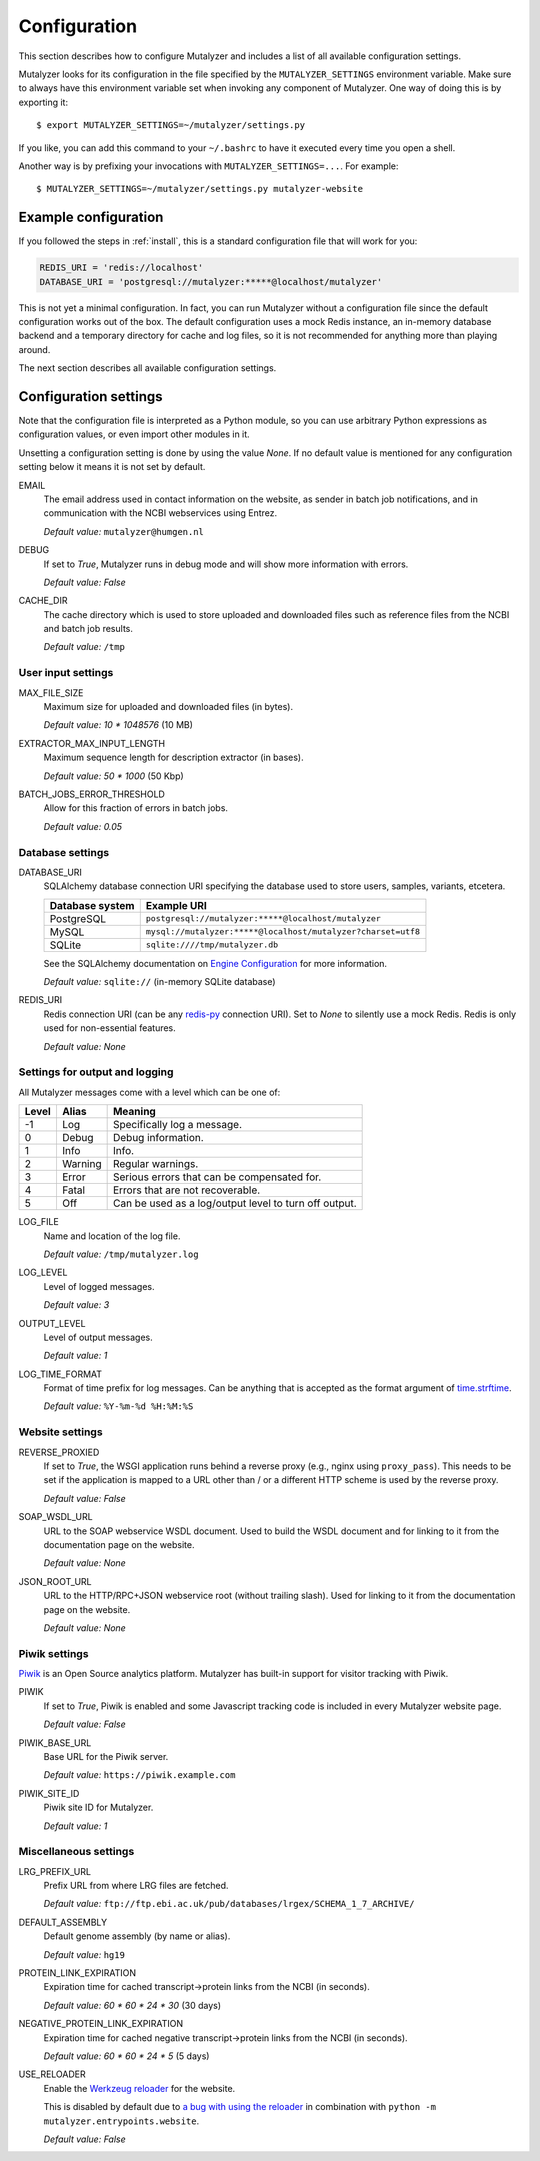 .. highlight:: none

.. _config:

Configuration
=============

This section describes how to configure Mutalyzer and includes a list of all
available configuration settings.

Mutalyzer looks for its configuration in the file specified by the
``MUTALYZER_SETTINGS`` environment variable. Make sure to always have this
environment variable set when invoking any component of Mutalyzer. One way of
doing this is by exporting it::

    $ export MUTALYZER_SETTINGS=~/mutalyzer/settings.py

If you like, you can add this command to your ``~/.bashrc`` to have it
executed every time you open a shell.

Another way is by prefixing your invocations with
``MUTALYZER_SETTINGS=...``. For example::

    $ MUTALYZER_SETTINGS=~/mutalyzer/settings.py mutalyzer-website


Example configuration
---------------------

If you followed the steps in :ref:`install`, this is a standard configuration
file that will work for you:

.. code-block:: python

    REDIS_URI = 'redis://localhost'
    DATABASE_URI = 'postgresql://mutalyzer:*****@localhost/mutalyzer'

This is not yet a minimal configuration. In fact, you can run Mutalyzer
without a configuration file since the default configuration works out of the
box. The default configuration uses a mock Redis instance, an in-memory
database backend and a temporary directory for cache and log files, so it is
not recommended for anything more than playing around.

The next section describes all available configuration settings.


Configuration settings
----------------------

Note that the configuration file is interpreted as a Python module, so you can
use arbitrary Python expressions as configuration values, or even import other
modules in it.

Unsetting a configuration setting is done by using the value `None`. If no
default value is mentioned for any configuration setting below it means it is
not set by default.

.. _config-email:

EMAIL
  The email address used in contact information on the website, as sender in
  batch job notifications, and in communication with the NCBI webservices
  using Entrez.

  `Default value:` ``mutalyzer@humgen.nl``

.. _config-debug:

DEBUG
  If set to `True`, Mutalyzer runs in debug mode and will show more
  information with errors.

  `Default value:` `False`

.. _config-cache-dir:

CACHE_DIR
  The cache directory which is used to store uploaded and downloaded files
  such as reference files from the NCBI and batch job results.

  `Default value:` ``/tmp``


User input settings
^^^^^^^^^^^^^^^^^^^

MAX_FILE_SIZE
  Maximum size for uploaded and downloaded files (in bytes).

  `Default value:` `10 * 1048576` (10 MB)

EXTRACTOR_MAX_INPUT_LENGTH
  Maximum sequence length for description extractor (in bases).

  `Default value:` `50 * 1000` (50 Kbp)

BATCH_JOBS_ERROR_THRESHOLD
  Allow for this fraction of errors in batch jobs.

  `Default value:` `0.05`


Database settings
^^^^^^^^^^^^^^^^^

DATABASE_URI
  SQLAlchemy database connection URI specifying the database used to store
  users, samples, variants, etcetera.

  ================   =============================================================
  Database system    Example URI
  ================   =============================================================
  PostgreSQL         ``postgresql://mutalyzer:*****@localhost/mutalyzer``
  MySQL              ``mysql://mutalyzer:*****@localhost/mutalyzer?charset=utf8``
  SQLite             ``sqlite:////tmp/mutalyzer.db``
  ================   =============================================================

  See the SQLAlchemy documentation on
  `Engine Configuration
  <http://docs.sqlalchemy.org/en/latest/core/engines.html>`_ for more
  information.

  `Default value:` ``sqlite://`` (in-memory SQLite database)

REDIS_URI
  Redis connection URI (can be any `redis-py
  <https://github.com/andymccurdy/redis-py>`_ connection URI). Set to `None`
  to silently use a mock Redis. Redis is only used for non-essential
  features.

  `Default value:` `None`


Settings for output and logging
^^^^^^^^^^^^^^^^^^^^^^^^^^^^^^^

All Mutalyzer messages come with a level which can be one of:

======  ========  ======================================================
Level   Alias     Meaning
======  ========  ======================================================
-1      Log       Specifically log a message.
0       Debug     Debug information.
1       Info      Info.
2       Warning   Regular warnings.
3       Error     Serious errors that can be compensated for.
4       Fatal     Errors that are not recoverable.
5       Off       Can be used as a log/output level to turn off output.
======  ========  ======================================================

LOG_FILE
  Name and location of the log file.

  `Default value:` ``/tmp/mutalyzer.log``

LOG_LEVEL
  Level of logged messages.

  `Default value:` `3`

OUTPUT_LEVEL
  Level of output messages.

  `Default value:` `1`

LOG_TIME_FORMAT
  Format of time prefix for log messages. Can be anything that is accepted as
  the format argument of `time.strftime
  <http://docs.python.org/2/library/time.html#time.strftime>`_.

  `Default value:` ``%Y-%m-%d %H:%M:%S``


Website settings
^^^^^^^^^^^^^^^^

REVERSE_PROXIED
  If set to `True`, the WSGI application runs behind a reverse proxy (e.g.,
  nginx using ``proxy_pass``). This needs to be set if the application is
  mapped to a URL other than / or a different HTTP scheme is used by the
  reverse proxy.

  `Default value:` `False`

.. _config-soap-wsdl-url:

SOAP_WSDL_URL
  URL to the SOAP webservice WSDL document. Used to build the WSDL document
  and for linking to it from the documentation page on the website.

  `Default value:` `None`

.. _config-json-root-url:

JSON_ROOT_URL
  URL to the HTTP/RPC+JSON webservice root (without trailing slash). Used for
  linking to it from the documentation page on the website.

  `Default value:` `None`


Piwik settings
^^^^^^^^^^^^^^

`Piwik <http://piwik.org/>`_ is an Open Source analytics platform. Mutalyzer
has built-in support for visitor tracking with Piwik.

PIWIK
  If set to `True`, Piwik is enabled and some Javascript tracking code is
  included in every Mutalyzer website page.

  `Default value:` `False`

PIWIK_BASE_URL
  Base URL for the Piwik server.

  `Default value:` ``https://piwik.example.com``

PIWIK_SITE_ID
  Piwik site ID for Mutalyzer.

  `Default value:` `1`


Miscellaneous settings
^^^^^^^^^^^^^^^^^^^^^^

LRG_PREFIX_URL
  Prefix URL from where LRG files are fetched.

  `Default value:` ``ftp://ftp.ebi.ac.uk/pub/databases/lrgex/SCHEMA_1_7_ARCHIVE/``

DEFAULT_ASSEMBLY
  Default genome assembly (by name or alias).

  `Default value:` ``hg19``

PROTEIN_LINK_EXPIRATION
  Expiration time for cached transcript->protein links from the NCBI (in
  seconds).

  `Default value:` `60 * 60 * 24 * 30` (30 days)

NEGATIVE_PROTEIN_LINK_EXPIRATION
  Expiration time for cached negative transcript->protein links from the NCBI
  (in seconds).

  `Default value:` `60 * 60 * 24 * 5` (5 days)

USE_RELOADER
  Enable the `Werkzeug reloader
  <http://werkzeug.pocoo.org/docs/0.10/serving/#reloader>`_ for the website.

  This is disabled by default due to `a bug with using the reloader
  <https://github.com/mitsuhiko/werkzeug/issues/461#issuecomment-139369694>`_
  in combination with ``python -m mutalyzer.entrypoints.website``.

  `Default value:` `False`
